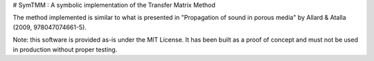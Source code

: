 # SymTMM : A symbolic implementation of the Transfer Matrix Method

The method implemented is similar to what is presented in "Propagation of sound in porous
media" by Allard & Atalla (2009, 978047074661-5).

Note: this software is provided as-is under the MIT License. It has been built as a proof
of concept and must not be used in production without proper testing.


